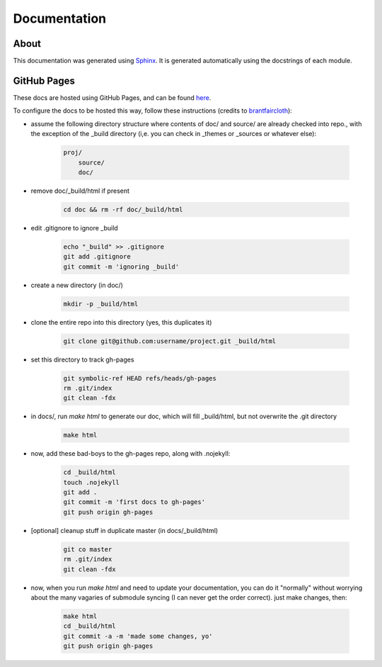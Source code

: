 Documentation
=============

About
-----

This documentation was generated using `Sphinx <http://www.sphinx-doc.org/en/stable/>`_. It is
generated automatically using the docstrings of each module.

GitHub Pages
------------

These docs are hosted using GitHub Pages, and can be found `here <http://jaimesanz.github.io/paguen_po/>`_.

To configure the docs to be hosted this way, follow these instructions (credits
to `brantfaircloth <https://gist.github.com/brantfaircloth/791759/>`_):

* assume the following directory structure where contents of doc/ and source/ are already
  checked into repo., with the exception of the _build directory (i,e. you can check in
  _themes or _sources or whatever else):

    .. code-block:: python

        proj/
            source/
            doc/

* remove doc/_build/html if present

    .. code-block:: bash

        cd doc && rm -rf doc/_build/html

* edit .gitignore to ignore _build

    .. code-block:: bash

        echo "_build" >> .gitignore
        git add .gitignore
        git commit -m 'ignoring _build'

* create a new directory (in doc/)

    .. code-block:: bash

        mkdir -p _build/html

* clone the entire repo into this directory (yes, this duplicates it)

    .. code-block:: bash

        git clone git@github.com:username/project.git _build/html

* set this directory to track gh-pages

    .. code-block:: bash

        git symbolic-ref HEAD refs/heads/gh-pages
        rm .git/index
        git clean -fdx

* in docs/, run `make html` to generate our doc, which will fill _build/html, but not
  overwrite the .git directory

    .. code-block:: bash

        make html

* now, add these bad-boys to the gh-pages repo, along with .nojekyll:

    .. code-block:: bash

        cd _build/html
        touch .nojekyll
        git add .
        git commit -m 'first docs to gh-pages'
        git push origin gh-pages

* [optional] cleanup stuff in duplicate master (in docs/_build/html)

    .. code-block:: bash

        git co master
        rm .git/index
        git clean -fdx

* now, when you run `make html` and need to update your documentation, you can do it
  "normally" without worrying about the many vagaries of submodule syncing (I can never get
  the order correct).  just make changes, then:

    .. code-block:: bash

        make html
        cd _build/html
        git commit -a -m 'made some changes, yo'
        git push origin gh-pages
